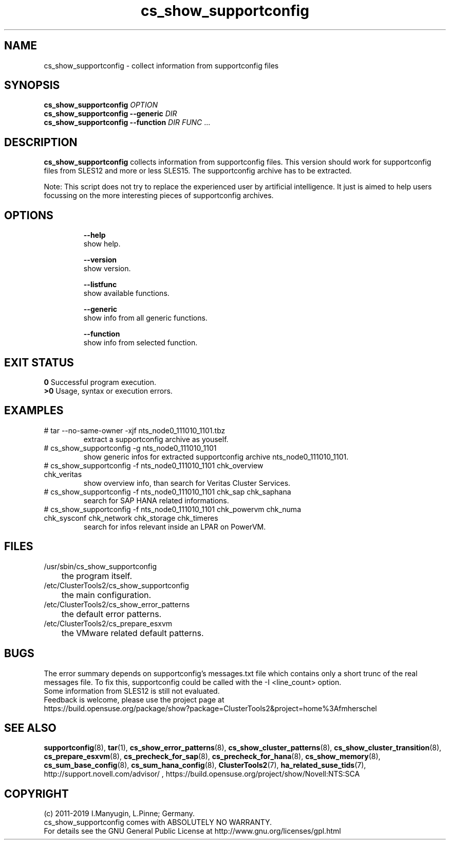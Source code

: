 .TH cs_show_supportconfig 8 "26 Feb 2019" "" "ClusterTools2"
.\"
.SH NAME
cs_show_supportconfig \- collect information from supportconfig files
.\"
.SH SYNOPSIS
.B cs_show_supportconfig \fIOPTION\fR
.br
.B cs_show_supportconfig --generic \fIDIR\fR
.br
.B cs_show_supportconfig --function \fIDIR\fR \fIFUNC\fR ...
.\"
.SH DESCRIPTION
\fBcs_show_supportconfig\fP collects information from supportconfig files.
This version should work for supportconfig files from SLES12 and more or less SLES15.
The supportconfig archive has to be extracted. 
.PP
Note: This script does not try to replace the experienced user by artificial
intelligence. It just is aimed to help users focussing on the more interesting 
pieces of supportconfig archives.
.br
.\"
.SH OPTIONS
.HP
\fB --help\fR
        show help.
.HP
\fB --version\fR
        show version.
.HP
\fB --listfunc\fR
        show available functions.
.HP
\fB --generic\fR
        show info from all generic functions.
.HP
\fB --function\fR
        show info from selected function.
.\"
.SH EXIT STATUS
.B 0
Successful program execution.
.br
.B >0 
Usage, syntax or execution errors.
.\"
.SH EXAMPLES
.TP
# tar --no-same-owner -xjf nts_node0_111010_1101.tbz
extract a supportconfig archive as youself.
.TP
# cs_show_supportconfig -g nts_node0_111010_1101
show generic infos for extracted supportconfig archive nts_node0_111010_1101.
.TP
# cs_show_supportconfig -f nts_node0_111010_1101 chk_overview chk_veritas
show overview info, than search for Veritas Cluster Services.
.TP
# cs_show_supportconfig -f nts_node0_111010_1101 chk_sap chk_saphana
search for SAP HANA related informations.
.TP
# cs_show_supportconfig -f nts_node0_111010_1101 chk_powervm chk_numa chk_sysconf chk_network chk_storage chk_timeres
search for infos relevant inside an LPAR on PowerVM.
.\"
.SH FILES
.TP
/usr/sbin/cs_show_supportconfig
	the program itself.
.TP
/etc/ClusterTools2/cs_show_supportconfig
	the main configuration.
.TP
/etc/ClusterTools2/cs_show_error_patterns
	the default error patterns.
.TP
/etc/ClusterTools2/cs_prepare_esxvm
	the VMware related default patterns.
.\"
.SH BUGS
The error summary depends on supportconfig's messages.txt file which contains
only a short trunc of the real messages file. To fix this, supportconfig could
be called with the -I <line_count> option.
.br
Some information from SLES12 is still not evaluated.
.br
Feedback is welcome, please use the project page at
.br
https://build.opensuse.org/package/show?package=ClusterTools2&project=home%3Afmherschel
.\"
.SH SEE ALSO
\fBsupportconfig\fP(8), \fBtar\fP(1),
\fBcs_show_error_patterns\fP(8), \fBcs_show_cluster_patterns\fP(8), \fBcs_show_cluster_transition\fP(8),
\fBcs_prepare_esxvm\fP(8), \fBcs_precheck_for_sap\fP(8), \fBcs_precheck_for_hana\fP(8), \fBcs_show_memory\fP(8),
\fBcs_sum_base_config\fP(8), \fBcs_sum_hana_config\fP(8),
\fBClusterTools2\fP(7), \fBha_related_suse_tids\fP(7),
http://support.novell.com/advisor/ , https://build.opensuse.org/project/show/Novell:NTS:SCA
.\"
.SH COPYRIGHT
(c) 2011-2019 I.Manyugin, L.Pinne; Germany.
.br
cs_show_supportconfig comes with ABSOLUTELY NO WARRANTY.
.br
For details see the GNU General Public License at
http://www.gnu.org/licenses/gpl.html
.\"
